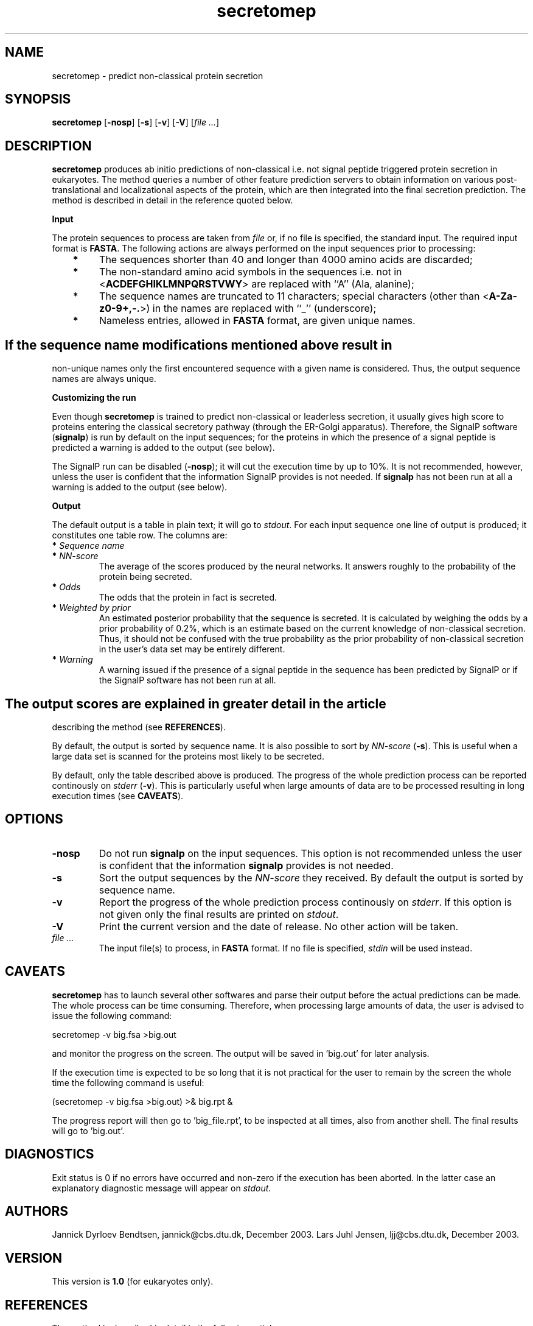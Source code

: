 .de Id
.ds Rv \\$3
.ds Dt \\$4
..
.Id $Header: example.1,v 1.2 94/02/15 13:28:25 rapacki Exp $
.TH secretomep 1 \" -*- nroff -*-
.SH NAME
secretomep \- predict non-classical protein secretion
.SH SYNOPSIS
\fBsecretomep\fP [\fB\-nosp\fP] [\fB\-s\fP] [\fB\-v\fP] [\fB\-V\fP]
[\fIfile ...\fP]
.SH DESCRIPTION
.B secretomep
produces ab initio predictions of non-classical i.e. not signal peptide
triggered protein secretion in eukaryotes. The method queries a number of other
feature prediction servers to obtain information on various post-translational
and localizational aspects of the protein, which are then integrated into
the final secretion prediction. The method is described in detail in the
reference quoted below.

.B Input

The protein sequences to process are taken from \fIfile\fP or,
if no file is specified, the standard input. The required input format
is \fBFASTA\fP. The following actions are always performed on the input
sequences prior to processing:
.TP
.B "   *"
The sequences shorter than 40 and longer than 4000 amino acids are discarded;
.TP
.B "   *"
The non-standard amino acid symbols in the sequences i.e. not
in <\fBACDEFGHIKLMNPQRSTVWY\fP> are replaced with ``A'' (Ala, alanine);
.TP
.B "   *"
The sequence names are truncated to 11 characters; special characters
(other than <\fBA-Za-z0-9+,-.\fP>) in the names are replaced with ``_''
(underscore);
.TP
.B "   *"
Nameless entries, allowed in \fBFASTA\fP format, are given unique names.
.SH
If the sequence name modifications mentioned above result in
non-unique names only the first encountered sequence with a
given name is considered. Thus, the output sequence names are always
unique.

.B Customizing the run

Even though \fBsecretomep\fP is trained to predict non-classical or leaderless
secretion, it usually gives high score to proteins entering the classical
secretory pathway (through the ER-Golgi apparatus). Therefore, the SignalP
software (\fBsignalp\fP) is run by default on the input sequences; for the proteins in which
the presence of a signal peptide is predicted a warning is added to the
output (see below).

The SignalP run can be disabled (\fB\-nosp\fP); it will cut
the execution time by up to 10%. It is not recommended, however, unless
the user is confident that the information SignalP provides is not
needed. If \fBsignalp\fP
has not been run at all a warning is added to the output (see below).

.B Output

The default output is a table in plain text; it will go
to \fIstdout\fP. For each input sequence one line of output is produced;
it constitutes one table row. The columns are:
.TP
.BI "   * " "Sequence name"
.TP
.BI "   * " "NN-score"
The average of the scores produced by the neural networks. It answers roughly
to the probability of the protein being secreted.
.TP
.BI "   * " Odds
The odds that the protein in fact is secreted.
.TP
.BI "   * " "Weighted by prior"
An estimated posterior probability that the sequence is secreted. It is
calculated by weighing the odds by a prior probability of 0.2%, which is
an estimate based on the current knowledge of non-classical secretion. Thus,
it should not be confused with the true probability as the prior probability
of non-classical secretion in the user's data set may be entirely different.
.TP
.BI "   * " Warning
A warning issued if the presence of a signal peptide in the sequence
has been predicted by SignalP or if the SignalP software has not been run
at all.
.SH
The output scores are explained in greater detail in the article
describing the method (see \fBREFERENCES\fP). 

By default, the output is sorted by sequence name. It is also possible
to sort by \fINN-score\fP (\fB\-s\fP). This is useful when a large data set
is scanned for the proteins most likely to be secreted.

By default, only the table described above is produced. The progress of the
whole prediction process can be reported continously on \fIstderr\fP
(\fB\-v\fP). This is particularly useful when large amounts of data
are to be processed resulting in long execution times (see \fBCAVEATS\fP).
.SH OPTIONS
.TP
.B \-nosp
Do not run \fBsignalp\fP on the input sequences. This option is not
recommended unless the user is confident that the information \fBsignalp\fP
provides is not needed.
.TP
.B \-s
Sort the output sequences by the \fINN-score\fP they received. By default the
output is sorted by sequence name.
.TP
.B \-v
Report the progress of the whole prediction process continously
on \fIstderr\fP. If this option is not given only the final results
are printed on \fIstdout\fP.
.TP
.B \-V
Print the current version and the date of release. No other action will
be taken.
.TP
.I "file ..."
The input file(s) to process, in \fBFASTA\fP format. If no file is specified,
.I stdin
will be used instead.
.SH CAVEATS
.B secretomep
has to launch several other softwares and parse their output before the
actual predictions can be made. The whole process can be time
consuming. Therefore, when processing large amounts of data, the user
is advised to issue the following command:

     secretomep -v big.fsa >big.out

and monitor the progress on the screen. The output will be saved
in 'big.out' for later analysis.

If the execution time is expected to be so long that it is not practical
for the user to remain by the screen the whole time the following command
is useful:

     (secretomep -v big.fsa >big.out) >& big.rpt &

The progress report will then go to 'big_file.rpt', to be inspected
at all times, also from another shell. The final results will go
to 'big.out'.
.SH DIAGNOSTICS
Exit status is 0 if no errors have occurred and non-zero if the execution
has been aborted. In the latter case an explanatory diagnostic message
will appear on \fIstdout\fP.
.SH AUTHORS
Jannick Dyrloev Bendtsen, jannick@cbs.dtu.dk, December 2003.
Lars Juhl Jensen, ljj@cbs.dtu.dk, December 2003.
.SH VERSION
This version is \fB1.0\fP (for eukaryotes only).
.SH REFERENCES
The method is described in detail in the following article:

Feature based prediction of non-classical and leaderless protein secretion.
.br
J D Bendtsen, L J Jensen, N Blom, G von Heijne and S Brunak.
.br
Protein Eng. Des. Sel., 17(4):349-356, 2004

Information on the method can also be found at:

     \fBhttp://www.cbs.dtu.dk/services/SecretomeP/\fP

.SH FILES
.B /usr/opt/bin/secretomep
.br
\fB/usr/opt/src/secretomep-1.0\fP            software home
.SH SEE ALSO
\fBfasta(1), signalp(1)\fP
